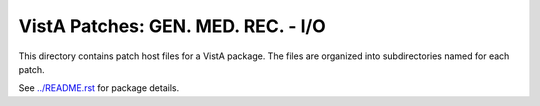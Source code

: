 ===================================
VistA Patches: GEN. MED. REC. - I/O
===================================

This directory contains patch host files for a VistA package.
The files are organized into subdirectories named for each patch.

See `<../README.rst>`__ for package details.

